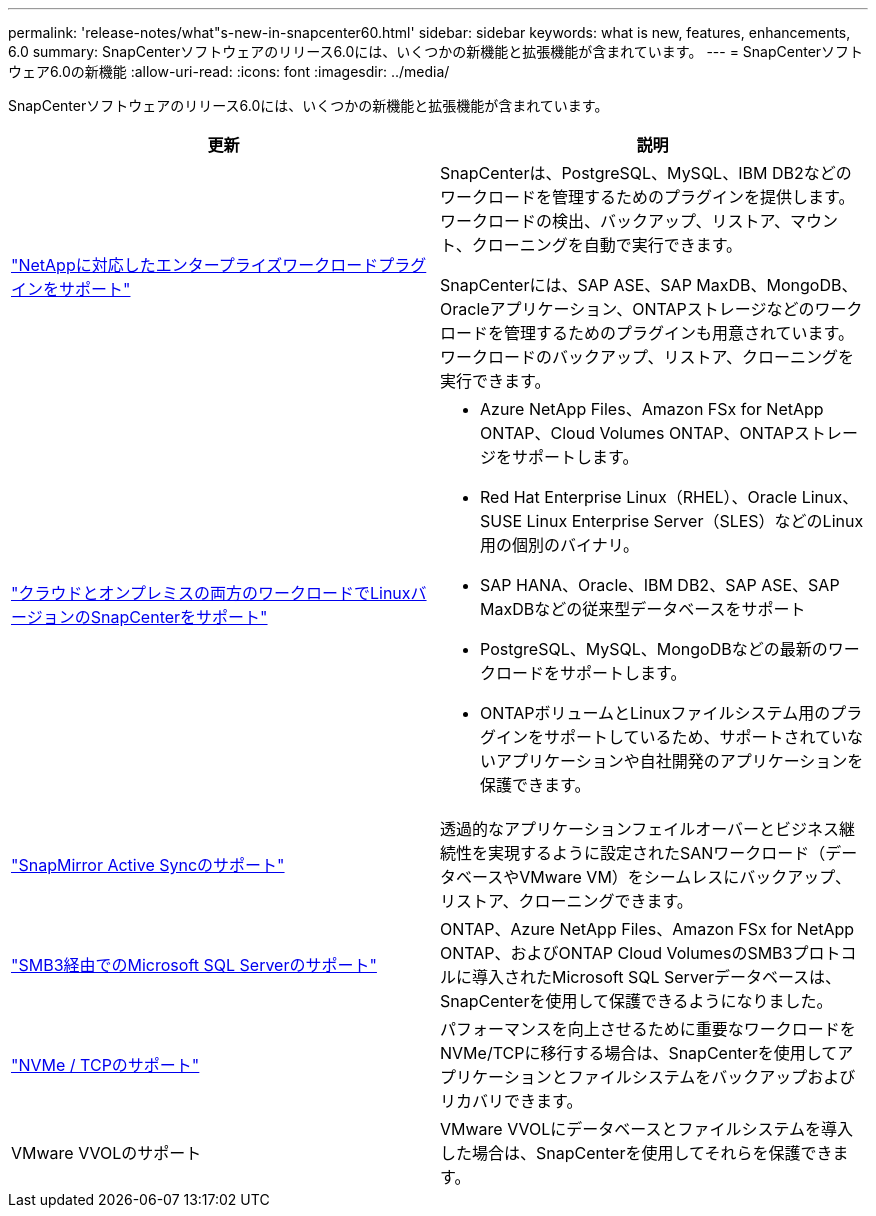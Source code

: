---
permalink: 'release-notes/what"s-new-in-snapcenter60.html' 
sidebar: sidebar 
keywords: what is new, features, enhancements, 6.0 
summary: SnapCenterソフトウェアのリリース6.0には、いくつかの新機能と拡張機能が含まれています。 
---
= SnapCenterソフトウェア6.0の新機能
:allow-uri-read: 
:icons: font
:imagesdir: ../media/


[role="lead"]
SnapCenterソフトウェアのリリース6.0には、いくつかの新機能と拡張機能が含まれています。

|===
| 更新 | 説明 


| link:https://docs.netapp.com/us-en/snapcenter/concept/concept_snapcenter_overview.html#snapcenter-plug-ins["NetAppに対応したエンタープライズワークロードプラグインをサポート"]  a| 
SnapCenterは、PostgreSQL、MySQL、IBM DB2などのワークロードを管理するためのプラグインを提供します。ワークロードの検出、バックアップ、リストア、マウント、クローニングを自動で実行できます。

SnapCenterには、SAP ASE、SAP MaxDB、MongoDB、Oracleアプリケーション、ONTAPストレージなどのワークロードを管理するためのプラグインも用意されています。ワークロードのバックアップ、リストア、クローニングを実行できます。



| link:https://docs.netapp.com/us-en/snapcenter/install/install_snapcenter_server_linux.html["クラウドとオンプレミスの両方のワークロードでLinuxバージョンのSnapCenterをサポート"]  a| 
* Azure NetApp Files、Amazon FSx for NetApp ONTAP、Cloud Volumes ONTAP、ONTAPストレージをサポートします。
* Red Hat Enterprise Linux（RHEL）、Oracle Linux、SUSE Linux Enterprise Server（SLES）などのLinux用の個別のバイナリ。
* SAP HANA、Oracle、IBM DB2、SAP ASE、SAP MaxDBなどの従来型データベースをサポート
* PostgreSQL、MySQL、MongoDBなどの最新のワークロードをサポートします。
* ONTAPボリュームとLinuxファイルシステム用のプラグインをサポートしているため、サポートされていないアプリケーションや自社開発のアプリケーションを保護できます。




| link:https://docs.netapp.com/us-en/snapcenter/concept/concept_snapcenter_overview.html["SnapMirror Active Syncのサポート"]  a| 
透過的なアプリケーションフェイルオーバーとビジネス継続性を実現するように設定されたSANワークロード（データベースやVMware VM）をシームレスにバックアップ、リストア、クローニングできます。



| link:https://docs.netapp.com/us-en/snapcenter/install/concept_create_and_manage_smb_shares.html["SMB3経由でのMicrosoft SQL Serverのサポート"]  a| 
ONTAP、Azure NetApp Files、Amazon FSx for NetApp ONTAP、およびONTAP Cloud VolumesのSMB3プロトコルに導入されたMicrosoft SQL Serverデータベースは、SnapCenterを使用して保護できるようになりました。



| link:https://docs.netapp.com/us-en/snapcenter/protect-sco/reference_storage_types_supported_by_snapcenter_plug_in_for_oracle_database.html#storage-types-supported-on-linux["NVMe / TCPのサポート"]  a| 
パフォーマンスを向上させるために重要なワークロードをNVMe/TCPに移行する場合は、SnapCenterを使用してアプリケーションとファイルシステムをバックアップおよびリカバリできます。



| VMware VVOLのサポート  a| 
VMware VVOLにデータベースとファイルシステムを導入した場合は、SnapCenterを使用してそれらを保護できます。

|===
